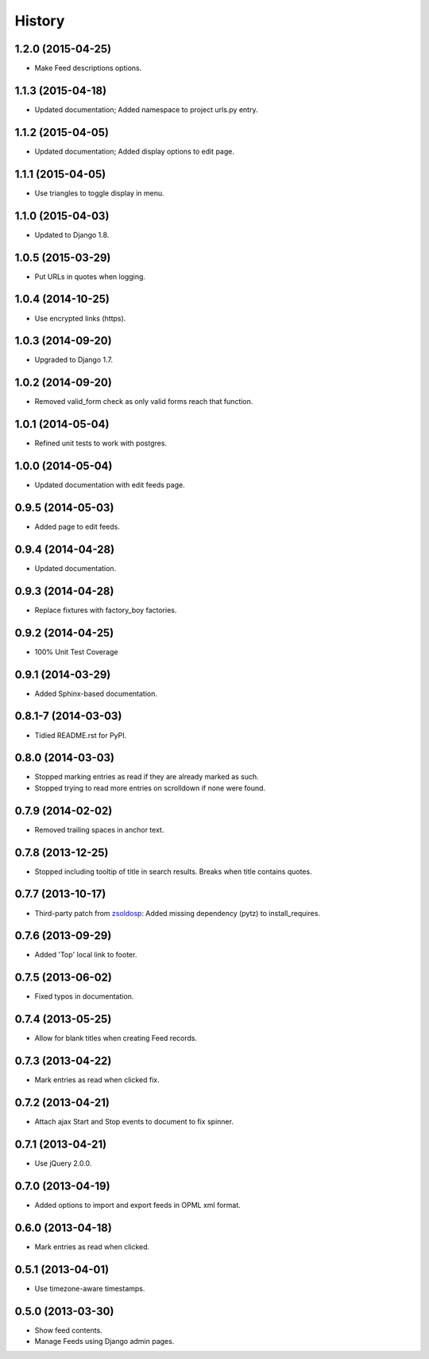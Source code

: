.. :changelog:

History
-------

1.2.0 (2015-04-25)
++++++++++++++++++

* Make Feed descriptions options.


1.1.3 (2015-04-18)
++++++++++++++++++

* Updated documentation; Added namespace to project urls.py entry.


1.1.2 (2015-04-05)
++++++++++++++++++

* Updated documentation; Added display options to edit page.


1.1.1 (2015-04-05)
++++++++++++++++++

* Use triangles to toggle display in menu.


1.1.0 (2015-04-03)
++++++++++++++++++

* Updated to Django 1.8.

1.0.5 (2015-03-29)
++++++++++++++++++

* Put URLs in quotes when logging.

1.0.4 (2014-10-25)
++++++++++++++++++

* Use encrypted links (https).

1.0.3 (2014-09-20)
++++++++++++++++++

* Upgraded to Django 1.7.

1.0.2 (2014-09-20)
++++++++++++++++++

* Removed valid_form check as only valid forms reach that function.

1.0.1 (2014-05-04)
++++++++++++++++++

* Refined unit tests to work with postgres.

1.0.0 (2014-05-04)
++++++++++++++++++

* Updated documentation with edit feeds page.

0.9.5 (2014-05-03)
++++++++++++++++++

* Added page to edit feeds.

0.9.4 (2014-04-28)
++++++++++++++++++

* Updated documentation.

0.9.3 (2014-04-28)
++++++++++++++++++

* Replace fixtures with factory_boy factories.

0.9.2 (2014-04-25)
++++++++++++++++++

* 100% Unit Test Coverage

0.9.1 (2014-03-29)
++++++++++++++++++

* Added Sphinx-based documentation.

0.8.1-7 (2014-03-03)
++++++++++++++++++++

* Tidied README.rst for PyPI.

0.8.0 (2014-03-03)
++++++++++++++++++

* Stopped marking entries as read if they are already marked as such.
* Stopped trying to read more entries on scrolldown if none were found.

0.7.9 (2014-02-02)
++++++++++++++++++

* Removed trailing spaces in anchor text.

0.7.8 (2013-12-25)
++++++++++++++++++

* Stopped including tooltip of title in search results. Breaks when title contains quotes.

0.7.7 (2013-10-17)
++++++++++++++++++

* Third-party patch from `zsoldosp <https://github.com/zsoldosp>`_:
  Added missing dependency (pytz) to install_requires.

0.7.6 (2013-09-29)
++++++++++++++++++

* Added 'Top' local link to footer.

0.7.5 (2013-06-02)
++++++++++++++++++

* Fixed typos in documentation.

0.7.4 (2013-05-25)
++++++++++++++++++

* Allow for blank titles when creating Feed records.

0.7.3 (2013-04-22)
++++++++++++++++++

* Mark entries as read when clicked fix.

0.7.2 (2013-04-21)
++++++++++++++++++

* Attach ajax Start and Stop events to document to fix spinner.

0.7.1 (2013-04-21)
++++++++++++++++++

* Use jQuery 2.0.0.

0.7.0 (2013-04-19)
++++++++++++++++++

* Added options to import and export feeds in OPML xml format.

0.6.0 (2013-04-18)
++++++++++++++++++

* Mark entries as read when clicked.

0.5.1 (2013-04-01)
++++++++++++++++++

* Use timezone-aware timestamps.

0.5.0 (2013-03-30)
++++++++++++++++++

*  Show feed contents.
*  Manage Feeds using Django admin pages.
